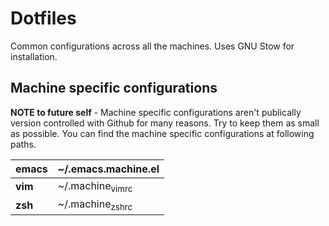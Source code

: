 * Dotfiles
Common configurations across all the machines. Uses GNU Stow for installation.

** Machine specific configurations
*NOTE  to  future self*  -  Machine  specific configurations  aren't  publically
version controlled with  Github for many reasons.  Try to keep them  as small as
possible. You can find the machine specific configurations at following paths.

|---------+---------------------|
| *emacs* | ~/.emacs.machine.el |
|---------+---------------------|
| *vim*   | ~/.machine_vimrc    |
|---------+---------------------|
| *zsh*   | ~/.machine_zshrc    |
|---------+---------------------|
